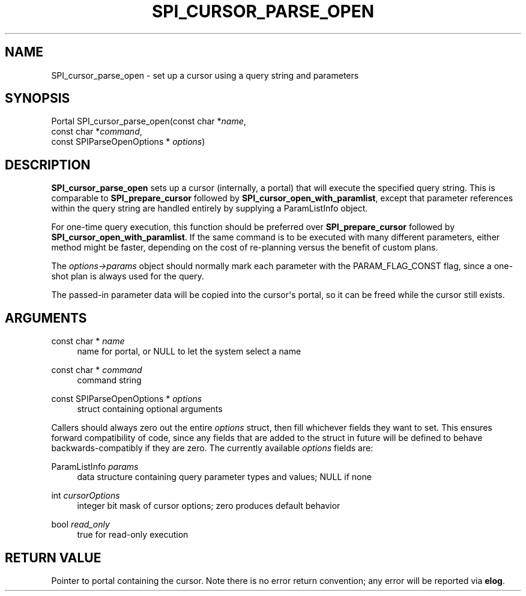 '\" t
.\"     Title: SPI_cursor_parse_open
.\"    Author: The PostgreSQL Global Development Group
.\" Generator: DocBook XSL Stylesheets vsnapshot <http://docbook.sf.net/>
.\"      Date: 2023
.\"    Manual: PostgreSQL 15.2 Documentation
.\"    Source: PostgreSQL 15.2
.\"  Language: English
.\"
.TH "SPI_CURSOR_PARSE_OPEN" "3" "2023" "PostgreSQL 15.2" "PostgreSQL 15.2 Documentation"
.\" -----------------------------------------------------------------
.\" * Define some portability stuff
.\" -----------------------------------------------------------------
.\" ~~~~~~~~~~~~~~~~~~~~~~~~~~~~~~~~~~~~~~~~~~~~~~~~~~~~~~~~~~~~~~~~~
.\" http://bugs.debian.org/507673
.\" http://lists.gnu.org/archive/html/groff/2009-02/msg00013.html
.\" ~~~~~~~~~~~~~~~~~~~~~~~~~~~~~~~~~~~~~~~~~~~~~~~~~~~~~~~~~~~~~~~~~
.ie \n(.g .ds Aq \(aq
.el       .ds Aq '
.\" -----------------------------------------------------------------
.\" * set default formatting
.\" -----------------------------------------------------------------
.\" disable hyphenation
.nh
.\" disable justification (adjust text to left margin only)
.ad l
.\" -----------------------------------------------------------------
.\" * MAIN CONTENT STARTS HERE *
.\" -----------------------------------------------------------------
.SH "NAME"
SPI_cursor_parse_open \- set up a cursor using a query string and parameters
.SH "SYNOPSIS"
.sp
.nf
Portal SPI_cursor_parse_open(const char *\fIname\fR,
                             const char *\fIcommand\fR,
                             const SPIParseOpenOptions * \fIoptions\fR)
.fi
.SH "DESCRIPTION"
.PP
\fBSPI_cursor_parse_open\fR
sets up a cursor (internally, a portal) that will execute the specified query string\&. This is comparable to
\fBSPI_prepare_cursor\fR
followed by
\fBSPI_cursor_open_with_paramlist\fR, except that parameter references within the query string are handled entirely by supplying a
ParamListInfo
object\&.
.PP
For one\-time query execution, this function should be preferred over
\fBSPI_prepare_cursor\fR
followed by
\fBSPI_cursor_open_with_paramlist\fR\&. If the same command is to be executed with many different parameters, either method might be faster, depending on the cost of re\-planning versus the benefit of custom plans\&.
.PP
The
\fIoptions\->params\fR
object should normally mark each parameter with the
PARAM_FLAG_CONST
flag, since a one\-shot plan is always used for the query\&.
.PP
The passed\-in parameter data will be copied into the cursor\*(Aqs portal, so it can be freed while the cursor still exists\&.
.SH "ARGUMENTS"
.PP
const char * \fIname\fR
.RS 4
name for portal, or
NULL
to let the system select a name
.RE
.PP
const char * \fIcommand\fR
.RS 4
command string
.RE
.PP
const SPIParseOpenOptions * \fIoptions\fR
.RS 4
struct containing optional arguments
.RE
.PP
Callers should always zero out the entire
\fIoptions\fR
struct, then fill whichever fields they want to set\&. This ensures forward compatibility of code, since any fields that are added to the struct in future will be defined to behave backwards\-compatibly if they are zero\&. The currently available
\fIoptions\fR
fields are:
.PP
ParamListInfo \fIparams\fR
.RS 4
data structure containing query parameter types and values; NULL if none
.RE
.PP
int \fIcursorOptions\fR
.RS 4
integer bit mask of cursor options; zero produces default behavior
.RE
.PP
bool \fIread_only\fR
.RS 4
true
for read\-only execution
.RE
.SH "RETURN VALUE"
.PP
Pointer to portal containing the cursor\&. Note there is no error return convention; any error will be reported via
\fBelog\fR\&.
